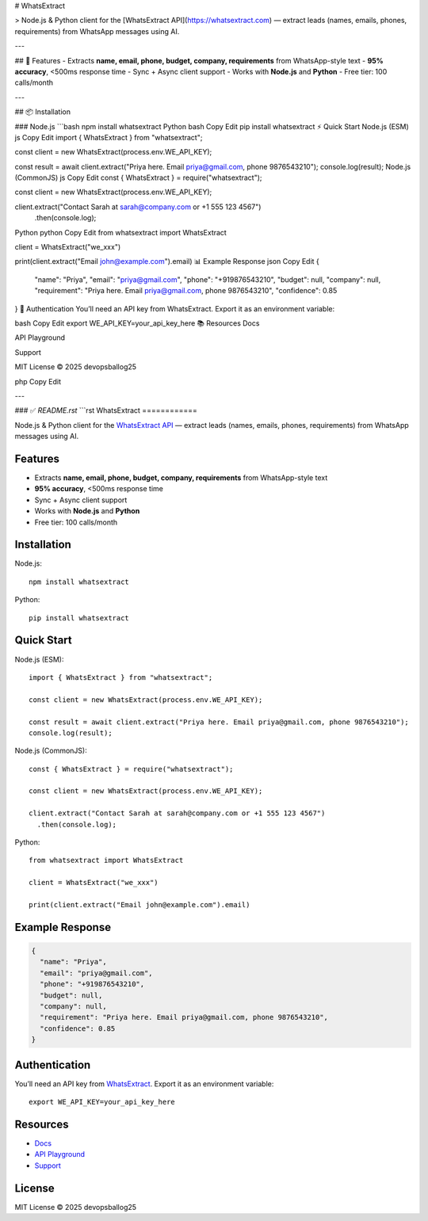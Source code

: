 # WhatsExtract

> Node.js & Python client for the [WhatsExtract API](https://whatsextract.com) — extract leads (names, emails, phones, requirements) from WhatsApp messages using AI.

---

## 🚀 Features
- Extracts **name, email, phone, budget, company, requirements** from WhatsApp-style text  
- **95% accuracy**, <500ms response time  
- Sync + Async client support  
- Works with **Node.js** and **Python**  
- Free tier: 100 calls/month  

---

## 📦 Installation

### Node.js
```bash
npm install whatsextract
Python
bash
Copy
Edit
pip install whatsextract
⚡ Quick Start
Node.js (ESM)
js
Copy
Edit
import { WhatsExtract } from "whatsextract";

const client = new WhatsExtract(process.env.WE_API_KEY);

const result = await client.extract("Priya here. Email priya@gmail.com, phone 9876543210");
console.log(result);
Node.js (CommonJS)
js
Copy
Edit
const { WhatsExtract } = require("whatsextract");

const client = new WhatsExtract(process.env.WE_API_KEY);

client.extract("Contact Sarah at sarah@company.com or +1 555 123 4567")
  .then(console.log);
Python
python
Copy
Edit
from whatsextract import WhatsExtract

client = WhatsExtract("we_xxx")

print(client.extract("Email john@example.com").email)
📊 Example Response
json
Copy
Edit
{
  "name": "Priya",
  "email": "priya@gmail.com",
  "phone": "+919876543210",
  "budget": null,
  "company": null,
  "requirement": "Priya here. Email priya@gmail.com, phone 9876543210",
  "confidence": 0.85
}
🔑 Authentication
You’ll need an API key from WhatsExtract.
Export it as an environment variable:

bash
Copy
Edit
export WE_API_KEY=your_api_key_here
📚 Resources
Docs

API Playground

Support

MIT License © 2025 devopsballog25

php
Copy
Edit

---

### ✅ `README.rst`
```rst
WhatsExtract
============

Node.js & Python client for the `WhatsExtract API <https://whatsextract.com>`_ — extract leads (names, emails, phones, requirements) from WhatsApp messages using AI.

Features
--------

- Extracts **name, email, phone, budget, company, requirements** from WhatsApp-style text
- **95% accuracy**, <500ms response time
- Sync + Async client support
- Works with **Node.js** and **Python**
- Free tier: 100 calls/month

Installation
------------

Node.js::

   npm install whatsextract

Python::

   pip install whatsextract

Quick Start
-----------

Node.js (ESM)::

   import { WhatsExtract } from "whatsextract";

   const client = new WhatsExtract(process.env.WE_API_KEY);

   const result = await client.extract("Priya here. Email priya@gmail.com, phone 9876543210");
   console.log(result);

Node.js (CommonJS)::

   const { WhatsExtract } = require("whatsextract");

   const client = new WhatsExtract(process.env.WE_API_KEY);

   client.extract("Contact Sarah at sarah@company.com or +1 555 123 4567")
     .then(console.log);

Python::

   from whatsextract import WhatsExtract

   client = WhatsExtract("we_xxx")

   print(client.extract("Email john@example.com").email)

Example Response
----------------

.. code-block:: json

   {
     "name": "Priya",
     "email": "priya@gmail.com",
     "phone": "+919876543210",
     "budget": null,
     "company": null,
     "requirement": "Priya here. Email priya@gmail.com, phone 9876543210",
     "confidence": 0.85
   }

Authentication
--------------

You’ll need an API key from `WhatsExtract <https://whatsextract.com>`_.  
Export it as an environment variable::

   export WE_API_KEY=your_api_key_here

Resources
---------

- `Docs <https://whatsextract.com/docs>`_
- `API Playground <https://whatsextract.com/playground>`_
- `Support <https://whatsextract.com/support>`_

License
-------

MIT License © 2025 devopsballog25